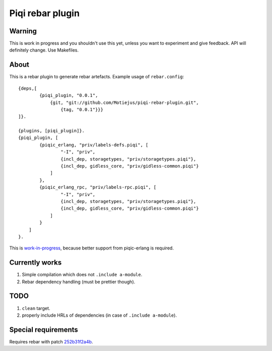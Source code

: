 Piqi rebar plugin
=================

Warning
-------

This is work in progress and you shouldn't use this yet, unless you want to
experiment and give feedback. API will definitely change. Use Makefiles.

About
-----

This is a rebar plugin to generate rebar artefacts. Example usage of
``rebar.config``::

    {deps,[
            {piqi_plugin, "0.0.1",
                {git, "git://github.com/Motiejus/piqi-rebar-plugin.git",
                    {tag, "0.0.1"}}}
    ]}.

    {plugins, [piqi_plugin]}.
    {piqi_plugin, [
            {piqic_erlang, "priv/labels-defs.piqi", [
                    "-I", "priv",
                    {incl_dep, storagetypes, "priv/storagetypes.piqi"},
                    {incl_dep, gidless_core, "priv/gidless-common.piqi"}
                ]
            },
            {piqic_erlang_rpc, "priv/labels-rpc.piqi", [
                    "-I", "priv",
                    {incl_dep, storagetypes, "priv/storagetypes.piqi"},
                    {incl_dep, gidless_core, "priv/gidless-common.piqi"}
                ]
            }
        ]
    }.


This is `work-in-progress`_, because better support from piqic-erlang is
required.

Currently works
---------------

1. Simple compilation which does not ``.include a-module``.
2. Rebar dependency handling (must be prettier though).

TODO
----

1. ``clean`` target.
2. properly include HRLs of dependencies (in case of ``.include a-module``).

Special requirements
--------------------

Requires rebar with patch `252b31f2a4b`_.

.. _`work-in-progress`: https://groups.google.com/forum/?fromgroups#!topic/piqi/qXRnQxS53HQ
.. _252b31f2a4b: https://github.com/rebar/rebar/commit/252b31f2a4b95670ef75a6a712788af977e869e9
